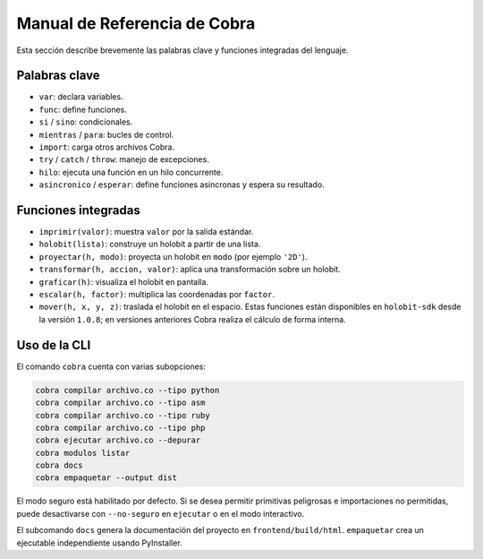 Manual de Referencia de Cobra
=============================

Esta sección describe brevemente las palabras clave y funciones integradas del lenguaje.

Palabras clave
--------------
- ``var``: declara variables.
- ``func``: define funciones.
- ``si`` / ``sino``: condicionales.
- ``mientras`` / ``para``: bucles de control.
- ``import``: carga otros archivos Cobra.
- ``try`` / ``catch`` / ``throw``: manejo de excepciones.
- ``hilo``: ejecuta una función en un hilo concurrente.
- ``asincronico`` / ``esperar``: define funciones asíncronas y espera su resultado.

Funciones integradas
--------------------
- ``imprimir(valor)``: muestra ``valor`` por la salida estándar.
- ``holobit(lista)``: construye un holobit a partir de una lista.
- ``proyectar(h, modo)``: proyecta un holobit en ``modo`` (por ejemplo ``'2D'``).
- ``transformar(h, accion, valor)``: aplica una transformación sobre un holobit.
- ``graficar(h)``: visualiza el holobit en pantalla.
- ``escalar(h, factor)``: multiplica las coordenadas por ``factor``.
- ``mover(h, x, y, z)``: traslada el holobit en el espacio.
  Estas funciones están disponibles en ``holobit-sdk`` desde la versión ``1.0.8``;
  en versiones anteriores Cobra realiza el cálculo de forma interna.

Uso de la CLI
-------------
El comando ``cobra`` cuenta con varias subopciones:

.. code-block:: bash

   cobra compilar archivo.co --tipo python
   cobra compilar archivo.co --tipo asm
   cobra compilar archivo.co --tipo ruby
   cobra compilar archivo.co --tipo php
   cobra ejecutar archivo.co --depurar
   cobra modulos listar
   cobra docs
   cobra empaquetar --output dist

El modo seguro está habilitado por defecto. Si se desea permitir primitivas
peligrosas e importaciones no permitidas, puede desactivarse con ``--no-seguro``
en ``ejecutar`` o en el modo interactivo.

El subcomando ``docs`` genera la documentación del proyecto en ``frontend/build/html``.
``empaquetar`` crea un ejecutable independiente usando PyInstaller.
